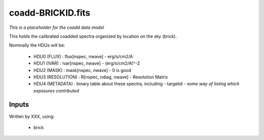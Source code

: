 ==================
coadd-BRICKID.fits
==================

*This is a placeholder for the coadd data model*

This holds the calibrated coadded spectra organized by location
on the sky (brick).

Nominally the HDUs will be:

  - HDU0 (FLUX) : flux[nspec, nwave] - erg/s/cm2/A
  - HDU1 (IVAR) : ivar[nspec, nwave] - (erg/s/cm2/A)^-2
  - HDU2 (MASK) : mask[nspec, nwave] - 0 is good
  - HDU3 (RESOLUTION) : R[nspec, ndiag, nwave] - Resolution Matrix
  - HDU4 (METADATA) : binary table about these spectra, including
    - targetid
    - *some way of listing which exposures contributed*

Inputs
======

Written by XXX, using:

  - brick